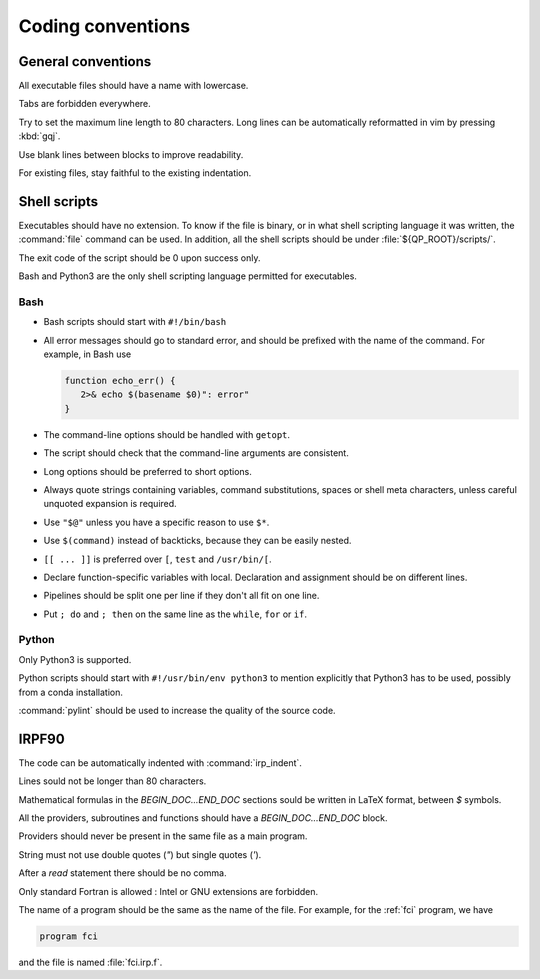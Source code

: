 ==================
Coding conventions
==================


General conventions
===================

All executable files should have a name with lowercase.

Tabs are forbidden everywhere.

Try to set the maximum line length to 80 characters.  Long lines can be
automatically reformatted in vim by pressing :kbd:`gqj`.

Use blank lines between blocks to improve readability.

For existing files, stay faithful to the existing indentation.



Shell scripts
=============

Executables should have no extension.  To know if the file is binary, or in
what shell scripting language it was written, the :command:`file` command can
be used. In addition, all the shell scripts should be under
:file:`${QP_ROOT}/scripts/`.

The exit code of the script should be 0 upon success only.

Bash and Python3 are the only shell scripting language permitted for
executables.


Bash
----

* Bash scripts should start with ``#!/bin/bash``

* All error messages should go to standard error, and should be prefixed with
  the name of the command. For example, in Bash use

  .. code:: bash

      function echo_err() {
         2>& echo $(basename $0)": error"
      }

* The command-line options should be handled with ``getopt``.

* The script should check that the command-line arguments are consistent.

* Long options should be preferred to short options.

* Always quote strings containing variables, command substitutions, spaces or
  shell meta characters, unless careful unquoted expansion is required.

* Use ``"$@"`` unless you have a specific reason to use ``$*``.

* Use ``$(command)`` instead of backticks, because they can be easily nested.

* ``[[ ... ]]`` is preferred over ``[``, ``test`` and ``/usr/bin/[``.

* Declare function-specific variables with local. Declaration and assignment
  should be on different lines.

* Pipelines should be split one per line if they don't all fit on one line.

* Put ``; do`` and ``; then`` on the same line as the ``while``, ``for`` or ``if``.


Python
------

Only Python3 is supported.

Python scripts should start with ``#!/usr/bin/env python3`` to mention
explicitly that Python3 has to be used, possibly from a conda installation.

:command:`pylint` should be used to increase the quality of the source code.



IRPF90
======

The code can be automatically indented with :command:`irp_indent`.

Lines sould not be longer than 80 characters.

Mathematical formulas in the `BEGIN_DOC...END_DOC` sections sould be written in
LaTeX format, between `$` symbols.

All the providers, subroutines and functions should have a
`BEGIN_DOC...END_DOC` block.

Providers should never be present in the same file as a main program.

String must not use double quotes (`"`) but single quotes (`'`).

After a `read` statement there should be no comma.

Only standard Fortran is allowed : Intel or GNU extensions are forbidden.

The name of a program should be the same as the name of the file. For example,
for the :ref:`fci` program, we have

.. code-block:: fortran

   program fci

and the file is named :file:`fci.irp.f`.

